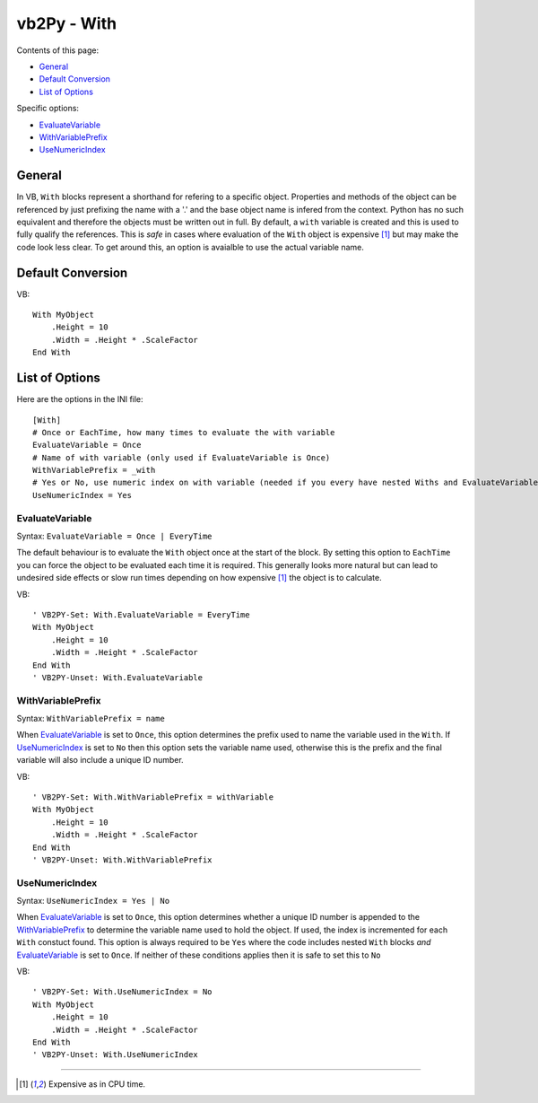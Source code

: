 vb2Py - With
============

Contents of this page:

* General_
* `Default Conversion`_
* `List of Options`_

Specific options:

* EvaluateVariable_
* WithVariablePrefix_
* UseNumericIndex_


General
-------

In VB, ``With`` blocks represent a shorthand for refering to a specific object. Properties and methods of the object can be referenced by just prefixing the name with a '.' and the base object name is infered from the context. Python has no such equivalent and therefore the objects must be written out in full. By default, a ``with`` variable is created and this is used to fully qualify the references. This is *safe* in cases where evaluation of the ``With`` object is expensive [1]_ but may make the code look less clear. To get around this, an option is avaialble to use the actual variable name.


Default Conversion
------------------

VB::

    With MyObject
        .Height = 10
        .Width = .Height * .ScaleFactor
    End With


List of Options
---------------

Here are the options in the INI file::

    [With]
    # Once or EachTime, how many times to evaluate the with variable
    EvaluateVariable = Once
    # Name of with variable (only used if EvaluateVariable is Once)
    WithVariablePrefix = _with
    # Yes or No, use numeric index on with variable (needed if you every have nested Withs and EvaluateVariable = Once)
    UseNumericIndex = Yes


EvaluateVariable
~~~~~~~~~~~~~~~~

Syntax: ``EvaluateVariable = Once | EveryTime``

The default behaviour is to evaluate the ``With`` object once at the start of the block. By setting this option to ``EachTime`` you can force the object to be evaluated each time it is required. This generally looks more natural but can lead to undesired side effects or slow run times depending on how expensive [1]_ the object is to calculate.

VB::

    ' VB2PY-Set: With.EvaluateVariable = EveryTime
    With MyObject
        .Height = 10
        .Width = .Height * .ScaleFactor
    End With
    ' VB2PY-Unset: With.EvaluateVariable


WithVariablePrefix
~~~~~~~~~~~~~~~~~~~~

Syntax: ``WithVariablePrefix = name``

When EvaluateVariable_ is set to ``Once``, this option determines the prefix used to name the variable used in the ``With``. If UseNumericIndex_ is set to ``No`` then this option sets the variable name used, otherwise this is the prefix and the final variable will also include a unique ID number.

VB::

    ' VB2PY-Set: With.WithVariablePrefix = withVariable
    With MyObject
        .Height = 10
        .Width = .Height * .ScaleFactor
    End With
    ' VB2PY-Unset: With.WithVariablePrefix



UseNumericIndex
~~~~~~~~~~~~~~~

Syntax: ``UseNumericIndex = Yes | No``

When EvaluateVariable_ is set to ``Once``, this option determines whether a unique ID number is appended to the WithVariablePrefix_ to determine the variable name used to hold the object. If used, the index is incremented for each ``With`` constuct found. This option is always required to be ``Yes`` where the code includes nested ``With`` blocks *and* EvaluateVariable_ is set to ``Once``. If neither of these conditions applies then it is safe to set this to ``No``

VB::

    ' VB2PY-Set: With.UseNumericIndex = No
    With MyObject
        .Height = 10
        .Width = .Height * .ScaleFactor
    End With
    ' VB2PY-Unset: With.UseNumericIndex


--------------

.. [1] Expensive as in CPU time.
